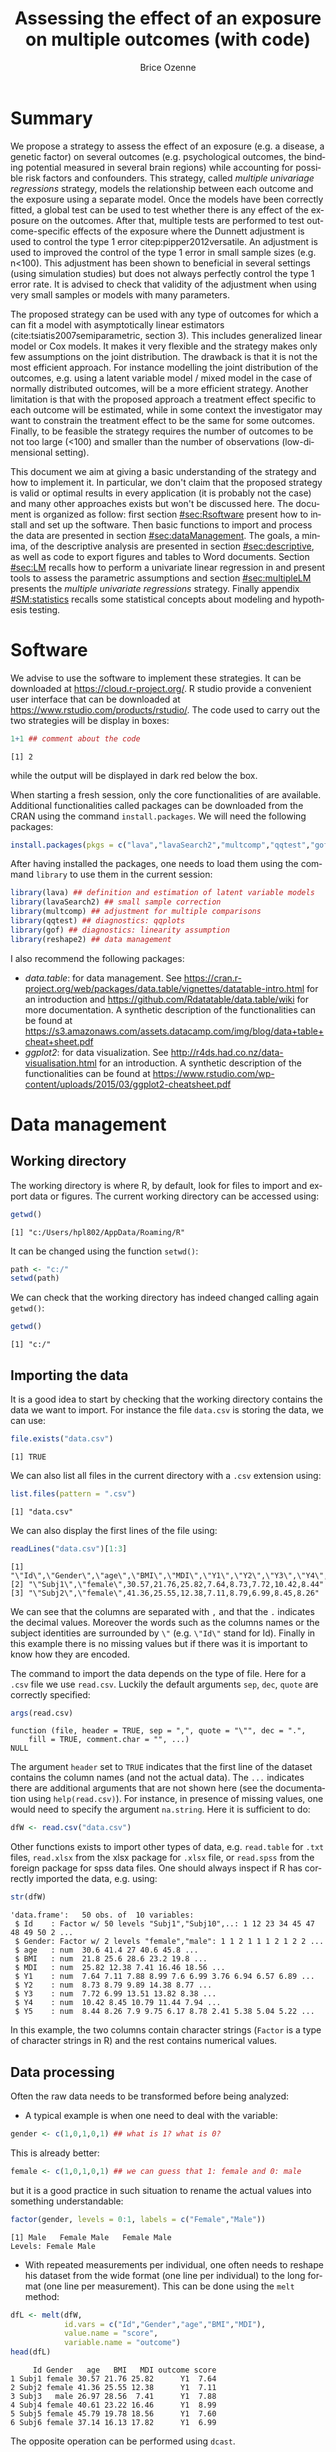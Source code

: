 #+TITLE: Assessing the effect of an exposure on multiple outcomes (with \Rlogo{} code)
#+Author: Brice Ozenne

#+BEGIN_SRC R :exports none :results output :session *R* :cache no
options(width = 120)
path <-  "c:/Users/hpl802/Documents/GitHub/bozenne.github.io/doc/MultipleTesting/"
setwd(path)
#+END_SRC

#+RESULTS:

* Summary
:PROPERTIES:
:UNNUMBERED: t
:END:

We propose a strategy to assess the effect of an exposure (e.g. a
disease, a genetic factor) on several outcomes (e.g. psychological
outcomes, the binding potential measured in several brain regions)
while accounting for possible risk factors and confounders. This
strategy, called /multiple univariage regressions/ strategy, models
the relationship between each outcome and the exposure using a
separate model. Once the models have been correctly fitted, a global
test can be used to test whether there is any effect of the exposure
on the outcomes. After that, multiple tests are performed to test
outcome-specific effects of the exposure where the Dunnett adjustment
is used to control the type 1 error citep:pipper2012versatile. An
adjustment is used to improved the control of the type 1 error in
small sample sizes (e.g. n<100). This adjustment has been shown to
beneficial in several settings (using simulation studies) but does not
always perfectly control the type 1 error rate. It is advised to check
that validity of the adjustment when using very small samples or
models with many parameters.

\bigskip

The proposed strategy can be used with any type of outcomes for which
  a can fit a model with asymptotically linear estimators
  (cite:tsiatis2007semiparametric, section 3). This includes
  generalized linear model or Cox models. It makes it very flexible
  and the strategy makes only few assumptions on the joint
  distribution. The drawback is that it is not the most efficient
  approach. For instance modelling the joint distribution of the
  outcomes, e.g. using a latent variable model / mixed model in the
  case of normally distributed outcomes, will be a more efficient
  strategy. Another limitation is that with the proposed approach a
  treatment effect specific to each outcome will be estimated, while
  in some context the investigator may want to constrain the treatment
  effect to be the same for some outcomes. Finally, to be feasible the
  strategy requires the number of outcomes to be not too large (<100)
  and smaller than the number of observations (low-dimensional
  setting).

\bigskip

This document we aim at giving a basic understanding of the strategy
  and how to implement it. In particular, we don't claim that the
  proposed strategy is valid or optimal results in every application
  (it is probably not the case) and many other approaches exists but
  won't be discussed here. The document is organized as follow: first
  section [[#sec:Rsoftware]] present how to install and set up the
  \Rlogo{} software. Then basic functions to import and process the
  data are presented in section [[#sec:dataManagement]]. The goals, a
  minima, of the descriptive analysis are presented in section
  [[#sec:descriptive]], as well as code to export figures and tables to
  Word documents. Section [[#sec:LM]] recalls how to perform a univariate
  linear regression in \Rlogo{} and present tools to assess the
  parametric assumptions and section [[#sec:multipleLM]] presents the
  /multiple univariate regressions/ strategy. Finally appendix
  [[#SM:statistics]] recalls some statistical concepts about modeling and
  hypothesis testing.

\clearpage

* Simulation of the data :noexport:

To be able to assess the validity of the proposed strategies, we will
use simulated data containing:
- a variable identifying each patient: =Id=
- 10 outcomes per patient: =Y1= to =Y10=.
- 3 possible exposures per patient: =age= that is not related to the outcomes, =BMI=
  that has the same effect on all outcomes, and =MDI= that has a
  different effect per outcome.
We use the =lvm= function from the /lava/ package to define these variables:
#+BEGIN_SRC R :exports both :results output :session *R* :cache no
m.sim <- lava::lvm(Y1 ~ 0*age + 0.25*BMI + 0.1*MDI + 1*eta,
                   Y2[0:2] ~ 0*age + 0.25*BMI + 0.2*MDI + 2*eta,
                   Y3 ~ 0*age + 0.25*BMI + 0.15*MDI + 3*eta,
                   Y4[0:0.5] ~ 0*age + 0.25*BMI + 0.175*MDI + 1*eta,
                   Y5[0:3] ~ 0*age + 0.25*BMI + 0.075*MDI + 2*eta 
                   )
transform(m.sim, Id ~ eta) <- function(x){paste0("Subj",1:NROW(x))}
categorical(m.sim, labels = c("male","female")) <-  ~ Gender
distribution(m.sim, ~age) <-  gaussian.lvm(mean = 35, sd = 5)
distribution(m.sim, ~BMI) <-  gaussian.lvm(mean = 22, sd = 3)
distribution(m.sim, ~MDI) <-  gaussian.lvm(mean = 20, sd = 5)
latent(m.sim) <- ~eta
#+END_SRC

#+RESULTS:

From the code above we can see that the variance of the outcomes
 differs between outcomes and that the correlation between pairs of
 outcomes is also variable. We now simulate data using =lava::sim=:
#+BEGIN_SRC R :exports both :results output :session *R* :cache no
set.seed(10)
dfW <- lava::sim(m.sim, n = 50, latent = FALSE)
#+END_SRC

#+RESULTS:
We round the values to 2 digits:
#+BEGIN_SRC R :exports both :results output :session *R* :cache no
digit.cols <- c("age","BMI","MDI",paste0("Y",1:5))
dfW[,digit.cols] <- round(dfW[,digit.cols],2)
#+END_SRC

#+RESULTS:

and re-order its columns:
#+BEGIN_SRC R :exports both :results output :session *R* :cache no
dfW <- dfW[,c("Id","Gender",digit.cols)]
#+END_SRC

#+RESULTS:

We can now display first lines of the dataset:
#+BEGIN_SRC R :exports both :results output :session *R* :cache no
head(dfW)
#+END_SRC
#+RESULTS:
:      Id Gender   age   BMI   MDI   Y1    Y2    Y3    Y4   Y5
: 1 Subj1 female 30.57 21.76 25.82 7.64  8.73  7.72 10.42 8.44
: 2 Subj2 female 41.36 25.55 12.38 7.11  8.79  6.99  8.45 8.26
: 3 Subj3   male 26.97 28.56  7.41 7.88  9.89 13.51 10.79 7.90
: 4 Subj4 female 40.61 23.22 16.46 8.99 14.38 13.82 11.44 9.75
: 5 Subj5 female 45.79 19.78 18.56 7.60  8.77  8.38  7.94 6.17
: 6 Subj6 female 37.14 16.13 17.82 6.99  9.97  6.74  8.29 8.78

and export the data using =write.csv=:
#+BEGIN_SRC R :exports both :results output :session *R* :cache no
write.csv(dfW, file = file.path(path,"data.csv"), row.names = FALSE)
write.table(dfW, file = file.path(path,"data.txt"), row.names = FALSE)
xlsx::write.xlsx(dfW, file = file.path(path,"data.xlsx"), row.names = FALSE)
#+END_SRC

#+RESULTS:

\clearpage

* Software
:PROPERTIES:
:CUSTOM_ID: sec:Rsoftware
:END:
We advise to use the \Rlogo{} software to implement these strategies. It can
be downloaded at https://cloud.r-project.org/. R studio provide a
convenient user interface that can be downloaded at
https://www.rstudio.com/products/rstudio/.  The \Rlogo{} code used to carry
out the two strategies will be display in boxes:
#+BEGIN_SRC R :exports both :results output :session *R* :cache no
1+1 ## comment about the code
#+END_SRC

#+RESULTS:
: [1] 2

while the \Rlogo{} output will be displayed in dark red below the box. 

\bigskip

When starting a fresh \Rlogo{} session, only the core functionalities of
\Rlogo{} are available. Additional functionalities called packages can
be downloaded from the CRAN using the command =install.packages=. We
will need the following packages:
#+BEGIN_SRC R :exports code :results silent :session *R* :eval never
install.packages(pkgs = c("lava","lavaSearch2","multcomp","qqtest","gof","reshape2"))
#+END_SRC

After having installed the packages, one needs to load them using the
command =library= to use them in the current \Rlogo{} session:
#+BEGIN_SRC R  :results silent   :exports both  :session *R* :cache no
library(lava) ## definition and estimation of latent variable models
library(lavaSearch2) ## small sample correction 
library(multcomp) ## adjustment for multiple comparisons
library(qqtest) ## diagnostics: qqplots
library(gof) ## diagnostics: linearity assumption
library(reshape2) ## data management
#+END_SRC

I also recommend the following packages:
- /data.table/: for data management. See
  https://cran.r-project.org/web/packages/data.table/vignettes/datatable-intro.html
  for an introduction and
  https://github.com/Rdatatable/data.table/wiki for more
  documentation.  A synthetic description of the functionalities can
  be found at
  https://s3.amazonaws.com/assets.datacamp.com/img/blog/data+table+cheat+sheet.pdf
- /ggplot2/: for data visualization. See
  http://r4ds.had.co.nz/data-visualisation.html for an introduction. A
  synthetic description of the functionalities can be found at
  https://www.rstudio.com/wp-content/uploads/2015/03/ggplot2-cheatsheet.pdf

\clearpage

* Data management
:PROPERTIES:
:CUSTOM_ID: sec:dataManagement
:END:

** Working directory

The working directory is where R, by default, look for files
to import and export data or figures. The current working directory
can be accessed using:
#+BEGIN_SRC R :exports both :results output :session *R* :cache no
getwd()
#+END_SRC

#+RESULTS:
: [1] "c:/Users/hpl802/AppData/Roaming/R"

It can be changed using the function =setwd()=:
#+BEGIN_SRC R :exports both :results output :session *R* :cache no
path <- "c:/"
setwd(path)
#+END_SRC

#+RESULTS:

We can check that the working directory has indeed changed calling
again =getwd()=:
#+BEGIN_SRC R :exports both :results output :session *R* :cache no
getwd()
#+END_SRC

#+RESULTS:
: [1] "c:/"

** Importing the data

It is a good idea to start by checking that the working directory
contains the data we want to import. For instance the file =data.csv=
is storing the data, we can use:
#+BEGIN_SRC R :exports both :results output :session *R* :cache no
file.exists("data.csv")
#+END_SRC

#+RESULTS:
: [1] TRUE

We can also list all files in the current directory with a =.csv= extension using:
#+BEGIN_SRC R :exports both :results output :session *R* :cache no
list.files(pattern = ".csv") 
#+END_SRC

#+RESULTS:
: [1] "data.csv"

We can also display the first lines of the file using:
#+BEGIN_SRC R :exports both :results output :session *R* :cache no
readLines("data.csv")[1:3]
#+END_SRC

#+RESULTS:
: [1] "\"Id\",\"Gender\",\"age\",\"BMI\",\"MDI\",\"Y1\",\"Y2\",\"Y3\",\"Y4\",\"Y5\""
: [2] "\"Subj1\",\"female\",30.57,21.76,25.82,7.64,8.73,7.72,10.42,8.44"            
: [3] "\"Subj2\",\"female\",41.36,25.55,12.38,7.11,8.79,6.99,8.45,8.26"

We can see that the columns are separated with =,= and that the =.=
indicates the decimal values. Moreover the words such as the columns
names or the subject identities are surrounded by =\"= (e.g. =\"Id\"=
stand for Id). Finally in this example there is no missing values but
if there was it is important to know how they are encoded.

\clearpage

 The command to import the data depends on the type of file. Here for
a =.csv= file we use =read.csv=. Luckily the default arguments =sep=,
=dec=, =quote= are correctly specified:
#+BEGIN_SRC R :exports both :results output :session *R* :cache no
args(read.csv)
#+END_SRC

#+RESULTS:
: function (file, header = TRUE, sep = ",", quote = "\"", dec = ".", 
:     fill = TRUE, comment.char = "", ...) 
: NULL

The argument =header= set to =TRUE= indicates that the first line of
the dataset contains the column names (and not the actual data). The
=...= indicates there are additional arguments that are not shown here
(see the documentation using =help(read.csv)=). For instance, in
presence of missing values, one would need to specify the argument
=na.string=. Here it is sufficient to do:
#+BEGIN_SRC R :exports both :results output :session *R* :cache no
dfW <- read.csv("data.csv")
#+END_SRC

#+RESULTS:

Other functions exists to import other types of data,
e.g. =read.table= for =.txt= files, =read.xlsx= from the xlsx package
for =.xlsx= file, or =read.spss= from the foreign package for spss
data files. One should always inspect if R has correctly imported the
data, e.g. using:
#+BEGIN_SRC R :exports both :results output :session *R* :cache no
str(dfW)
#+END_SRC

#+RESULTS:
#+begin_example
'data.frame':	50 obs. of  10 variables:
 $ Id    : Factor w/ 50 levels "Subj1","Subj10",..: 1 12 23 34 45 47 48 49 50 2 ...
 $ Gender: Factor w/ 2 levels "female","male": 1 1 2 1 1 1 2 1 2 2 ...
 $ age   : num  30.6 41.4 27 40.6 45.8 ...
 $ BMI   : num  21.8 25.6 28.6 23.2 19.8 ...
 $ MDI   : num  25.82 12.38 7.41 16.46 18.56 ...
 $ Y1    : num  7.64 7.11 7.88 8.99 7.6 6.99 3.76 6.94 6.57 6.89 ...
 $ Y2    : num  8.73 8.79 9.89 14.38 8.77 ...
 $ Y3    : num  7.72 6.99 13.51 13.82 8.38 ...
 $ Y4    : num  10.42 8.45 10.79 11.44 7.94 ...
 $ Y5    : num  8.44 8.26 7.9 9.75 6.17 8.78 2.41 5.38 5.04 5.22 ...
#+end_example

In this example, the two columns contain character strings (=Factor=
is a type of character strings in R) and the rest contains numerical
values.

** Data processing

Often the raw data needs to be transformed before being analyzed:
- A typical example is when one need to deal with the variable:
#+BEGIN_SRC R :exports both :results output :session *R* :cache no
gender <- c(1,0,1,0,1) ## what is 1? what is 0?
#+END_SRC

#+RESULTS:
This is already better:
#+BEGIN_SRC R :exports both :results output :session *R* :cache no
female <- c(1,0,1,0,1) ## we can guess that 1: female and 0: male
#+END_SRC

#+RESULTS:

\clearpage 

but it is a good practice in such situation to rename the actual
values into something understandable:
#+BEGIN_SRC R :exports both :results output :session *R* :cache no
factor(gender, levels = 0:1, labels = c("Female","Male")) 
#+END_SRC

#+RESULTS:
: [1] Male   Female Male   Female Male  
: Levels: Female Male

- With repeated measurements per individual, one often needs to
  reshape his dataset from the wide format (one line per individual)
  to the long format (one line per measurement). This can be done
  using the =melt= method:
#+BEGIN_SRC R :exports both :results output :session *R* :cache no
dfL <- melt(dfW, 
            id.vars = c("Id","Gender","age","BMI","MDI"),
            value.name = "score",
            variable.name = "outcome")
head(dfL)
#+END_SRC

#+RESULTS:
:      Id Gender   age   BMI   MDI outcome score
: 1 Subj1 female 30.57 21.76 25.82      Y1  7.64
: 2 Subj2 female 41.36 25.55 12.38      Y1  7.11
: 3 Subj3   male 26.97 28.56  7.41      Y1  7.88
: 4 Subj4 female 40.61 23.22 16.46      Y1  8.99
: 5 Subj5 female 45.79 19.78 18.56      Y1  7.60
: 6 Subj6 female 37.14 16.13 17.82      Y1  6.99

The opposite operation can be performed using =dcast=.

- It is often a good idea to restrict the dataset to the relevant
  variables (e.g. remove genetic data if they are not of interest). It
  is easier to work with and to display in the next steps. This can
  for instance be done by defining the variables of interest:
#+BEGIN_SRC R :exports both :results output :session *R* :cache no
keep.var <- c("Id","BMI","MDI","Y1","Y2","Y3","Y4","Y5")
#+END_SRC

#+RESULTS:
We can check that the variables defined in =keep.var= are in =dfW=:
#+BEGIN_SRC R :exports both :results output :session *R* :cache no
keep.var %in% names(dfW)
#+END_SRC

#+RESULTS:
: [1] TRUE TRUE TRUE TRUE TRUE TRUE TRUE TRUE

and then subset the initial dataset:
#+BEGIN_SRC R :exports both :results output :session *R* :cache no
dfW.red <- dfW[,keep.var]
head(dfW.red)
#+END_SRC

#+RESULTS:
:      Id   BMI   MDI   Y1    Y2    Y3    Y4   Y5
: 1 Subj1 21.76 25.82 7.64  8.73  7.72 10.42 8.44
: 2 Subj2 25.55 12.38 7.11  8.79  6.99  8.45 8.26
: 3 Subj3 28.56  7.41 7.88  9.89 13.51 10.79 7.90
: 4 Subj4 23.22 16.46 8.99 14.38 13.82 11.44 9.75
: 5 Subj5 19.78 18.56 7.60  8.77  8.38  7.94 6.17
: 6 Subj6 16.13 17.82 6.99  9.97  6.74  8.29 8.78

- Often after having imported the data we want to change its column
  names. First we need to know the current column names. The =names=
  function can be used to output all the column names:
#+BEGIN_SRC R :exports both :results output :session *R* :cache no
names(dfW.red)
#+END_SRC

#+RESULTS:
: [1] "Id"  "BMI" "MDI" "Y1"  "Y2"  "Y3"  "Y4"  "Y5"

Alternatively the =grep= function will output any column name
containing a given string of characters:
#+BEGIN_SRC R :exports both :results output :session *R* :cache no
grep(pattern = "Y", x = names(dfW), value = TRUE)
#+END_SRC

#+RESULTS:
: [1] "Y1" "Y2" "Y3" "Y4" "Y5"

Then, we can rename a specific column using:
#+BEGIN_SRC R :exports both :results output :session *R* :cache no
names(dfW.red)[names(dfW.red) == "Id"] <- "new.Id.name"
head(dfW.red)
#+END_SRC

#+RESULTS:
:   new.Id.name   BMI   MDI   Y1    Y2    Y3    Y4   Y5
: 1       Subj1 21.76 25.82 7.64  8.73  7.72 10.42 8.44
: 2       Subj2 25.55 12.38 7.11  8.79  6.99  8.45 8.26
: 3       Subj3 28.56  7.41 7.88  9.89 13.51 10.79 7.90
: 4       Subj4 23.22 16.46 8.99 14.38 13.82 11.44 9.75
: 5       Subj5 19.78 18.56 7.60  8.77  8.38  7.94 6.17
: 6       Subj6 16.13 17.82 6.99  9.97  6.74  8.29 8.78

To rename several columns at the same time we can use:
#+BEGIN_SRC R :exports both :results output :session *R* :cache no
old2new <- c("Y1" = "y1", "Y2" = "y2", "Y3" = "y3")
names(dfW.red)[match(names(old2new),names(dfW.red))] <- old2new
head(dfW.red)
#+END_SRC

#+RESULTS:
:   new.Id.name   BMI   MDI   y1    y2    y3    Y4   Y5
: 1       Subj1 21.76 25.82 7.64  8.73  7.72 10.42 8.44
: 2       Subj2 25.55 12.38 7.11  8.79  6.99  8.45 8.26
: 3       Subj3 28.56  7.41 7.88  9.89 13.51 10.79 7.90
: 4       Subj4 23.22 16.46 8.99 14.38 13.82 11.44 9.75
: 5       Subj5 19.78 18.56 7.60  8.77  8.38  7.94 6.17
: 6       Subj6 16.13 17.82 6.99  9.97  6.74  8.29 8.78

Other useful functions are =tolower= to convert characters to lower
case and =gsub= to remove a specific pattern in a character vector, e.g.:
#+BEGIN_SRC R :exports both :results output :session *R* :cache no
gsub(pattern = ".", replacement = "", x = c("a..","b..."), fixed = TRUE)
#+END_SRC

#+RESULTS:
: [1] "a" "b"

Many of the other data processing steps are specific to each study and
we won't discuss them in this document. 

\clearpage

* Descriptive statistics
:PROPERTIES:
:CUSTOM_ID: sec:descriptive
:END:

Before doing any analysis, it is a good practice to describe the data
that are to be analyzed. The has several aims:
- *check that that database contains the population of interest*,
  i.e. individuals in the database are indeed those the we want to
  study and we have all of them.
- *check that the collected values are plausible*, e.g. if the inclusion
  criteria include that the age range is between 18 and 99 years, then
  one should check that this is indeed the case.
- *check that the collected values are coded as expected*, e.g. age is
  usually coded in years (and not in months). 
- *check that the collected values are distributed as expected*,
  e.g. is there missing values? Are the values uniformly spread?
  Bimodal? Concentrated at low or high values?

Note: one should checks that for all the variables of interest. This
can appear time-consuming but can really save you time at latter
stages. 

- *produce your table 1* i.e. a descriptive table of your cohort that
  is almost always included in an article. You can for instance use
  the function =univariateTable= from the Publish package:
#+BEGIN_SRC R :exports both :results output :session *R* :cache no
library(Publish)
myTable1 <- univariateTable(Gender ~ age + BMI + MDI + Y1 + Y2 + Y3 + Y4 + Y5, 
                            data = dfW)
myTable1
#+END_SRC

#+RESULTS:
:   Variable     Level female (n=30) male (n=20) Total (n=50) p-value
: 1      age mean (sd)    36.2 (5.8)  34.6 (5.0)   35.6 (5.5) 0.31204
: 2      BMI mean (sd)    21.5 (3.3)  23.1 (3.2)   22.2 (3.4) 0.09325
: 3      MDI mean (sd)    19.2 (5.8)  19.2 (5.7)   19.2 (5.7) 0.97596
: 4       Y1 mean (sd)     7.2 (1.6)   7.2 (2.0)    7.2 (1.8) 0.93155
: 5       Y2 mean (sd)     9.6 (2.9)   9.5 (2.1)    9.6 (2.6) 0.82411
: 6       Y3 mean (sd)     8.5 (3.4)   8.4 (3.2)    8.4 (3.3) 0.91260
: 7       Y4 mean (sd)     8.8 (2.1)   9.3 (1.7)    9.0 (1.9) 0.39083
: 8       Y5 mean (sd)     7.4 (2.9)   7.0 (2.9)    7.2 (2.9) 0.65171

You can also export this table in a word document with the package
officer:
#+BEGIN_SRC R :exports code :results output :session *R* :cache no
library(officer)
myTable1.doc <- body_add_table(x = read_docx(), 
                               value =  summary(myTable1)) 
print(myTable1.doc, target = "./Table1.docx")
#+END_SRC

#+RESULTS:
: [1] "c:/Users/hpl802/Documents/GitHub/lavaSearch2/inst/vignettes/Table1.docx"

To keep the code simple, we only present here a very basic application
of these tools. More complex tables with a nicer display in word can
be obtain with a bit of coding.

\clearpage

- *make synthetic representations of your data* using graphs or
  images. This can be useful to visualize your data and help your
  collaborators to understand what you have collected or what you are
  trying to show.

#+BEGIN_SRC R :exports both :results output :session *R* :cache no
library(ggplot2)
gg <- ggplot(dfL, aes(x = MDI, y = score, color = Gender, group = Gender))
gg <- gg + geom_point()
gg <- gg + facet_wrap(~outcome, labeller = label_both)
gg <- gg + geom_smooth(method = "lm", se = FALSE)
gg
#+END_SRC

#+RESULTS:

[[./figures/descriptive.pdf]]

You can then export the figure using:
#+BEGIN_SRC R :exports code :results output :session *R* :cache no
pdf("./figures/descriptive.pdf")
gg
dev.off()
#+END_SRC

#+RESULTS:
: null device 
:           1

- *Compare percentage when considering categorical data*: the usual
  way to compare the distribution of a categorical variable between
  two groups is to run a Fisher test using =fisher.test= in the R
  software. It returns a p-value and an estimate of the odd ratio with
  its confidence interval. For instance, consider the following
  dataset:
#+BEGIN_SRC R :exports both :results output :session *R* :cache no
mytable <- rbind(c(8,5),
                 c(4,16))
dimnames(mytable) <- list(c("control","treatment"),
                          c("-","+"))
mytable
#+END_SRC

#+RESULTS:
:           -  +
: control   8  5
: treatment 4 16
The Fisher test outputs:
#+BEGIN_SRC R :exports both :results output :session *R* :cache no
fisher.test(mytable)
#+END_SRC

#+RESULTS:
#+begin_example

	Fisher's Exact Test for Count Data

data:  mytable
p-value = 0.02654
alternative hypothesis: true odds ratio is not equal to 1
95 percent confidence interval:
  1.068537 41.095757
sample estimates:
odds ratio 
  5.989993
#+end_example

This approach admits two drawbacks:
- the p-value may not agree with the confidence interval of the odd
  ratio regarding the rejection of the null hypothesis
- the odd ratio is a rather complex quantity to understand.
Instead one can use the function =binomMeld.test= (package /exact2x2/)
to perform a test on the proportions:
#+BEGIN_SRC R :exports both :results output :session *R* :cache no
binomMeld.test(x1=mytable["control","+"],n1=sum(mytable["control",]),
               x2=mytable["treatment","+"],n2=sum(mytable["treatment",]),
               parmtype="difference")
#+END_SRC

#+RESULTS:
#+begin_example

	melded binomial test for difference

data:  sample 1:(5/13), sample 2:(16/20)
proportion 1 = 0.38462, proportion 2 = 0.8, p-value = 0.04006
alternative hypothesis: true difference is not equal to 0
95 percent confidence interval:
 0.01535131 0.72131993
sample estimates:
difference (p2-p1) 
         0.4153846
#+end_example

This time the p-value is consistent with the confidence interval. In
fact, the p-value is matches the p-value of the confidence interval of
=fisher.test=:
#+BEGIN_SRC R :exports both :results output :session *R* :cache no
exact2x2(mytable, tsmethod = "central")
#+END_SRC   

#+RESULTS:
#+begin_example

	Central Fisher's Exact Test

data:  mytable
p-value = 0.04006
alternative hypothesis: true odds ratio is not equal to 1
95 percent confidence interval:
  1.068537 41.095757
sample estimates:
odds ratio 
  5.989993
#+end_example

The appropriate reference for this approach is citep:fay2015combining.
\clearpage

* Univariate analysis using a univariate linear regression
:PROPERTIES:
:CUSTOM_ID: sec:LM
:END:

Imagine we want to assess the effect of MDI on \(Y_1\)
adjusting for age and BMI using a univariate linear
regression. Mathematically the model can be written:
#+BEGIN_EXPORT latex
\begin{align}
Y_1 = \alpha + \beta_{age} age + \beta_{BMI} BMI + \beta_{MDI} MDI + \varepsilon \label{eq:lm}
\end{align}
#+END_EXPORT
where \(\varepsilon\) are the residuals. that are assumed to be:
- A0: independent and identically distributed (iid)
- A1: normally distributed.
Note that for equation eqref:eq:lm to be valid we assume:
- A2: linear effect of the covariates (e.g. no interaction)
(A0-A2) are modeling assumptions and only (A1-A2) can be tested in
practice. Univariate linear regression are also not recommended in
presence of extreme values (A3) or very correlated covariates (A4).

** Fitting a univariate linear regression in \Rlogo{}

We can use:
#+BEGIN_SRC R :exports both :results output :session *R* :cache no
e.lm <- lm(Y1 ~ age + BMI + MDI, data = dfW)
#+END_SRC

#+RESULTS:

We can extract the value of the model coefficients using =coef=:
#+BEGIN_SRC R :exports both :results output :session *R* :cache no
coef(e.lm)
#+END_SRC

#+RESULTS:
:  (Intercept)          age          BMI          MDI 
: -1.413215636  0.006305252  0.247124506  0.151044284

** Interpretation of the regression coefficients
:PROPERTIES:
:CUSTOM_ID: sec:interpretationLM
:END:
If the assumptions (A0-A2) hold we can interpret \(\beta_{MDI}\) as a
correlation coefficient. This means that for fixed age and BMI, if we
observe an individual A with value of MDI higher by one unit compared
to individuals B then we would also expect that its value for \(Y_1\)
differ by \(\beta_{MDI}\) compared the other individual. If we in
addition make causal assumptions (mainly no unobserved confounder)
then we can interpret \(\beta_{MDI}\) as the effect of MDI on the
outcome. This means that if we could change the MDI of an individual
by one unit then its variation in outcome should be \(\beta_{MDI}\).

\clearpage

** Diagnostics tools for univariate linear regression in \Rlogo{}
:PROPERTIES:
:CUSTOM_ID: sec:diagLM
:END:

\Rlogo{} provides a graphical display that giving an overview of the
model fit:
#+BEGIN_SRC R :exports both :results output :session *R* :cache no
par(mfrow = c(2,2))
plot(e.lm)
#+END_SRC

#+RESULTS:
      
#+BEGIN_SRC R :results graphics :file "./figures/diag-lm.pdf" :exports results :session *R* :cache no
par(mfrow = c(2,2))
plot(e.lm)
#+END_SRC

#+RESULTS:
[[file:./figures/diag-lm.pdf]]

The top left plot is useful to detect a misspecification of the linear
predictor (e.g. a U shape would indicate a missing quadratic
effect). The top right plot enable to check the normality of the
residuals, we will describe a more informative qqplot below. The
bottom left can be used to detect heteroschedasticity (e.g. a trumpet
shape) and the bottom right plot can be used to identify observation
that have a huge influence on the fitted values.

*** Testing (A1)

The qqtest package provides a more readable qqplot. To use it, we
first need to extract the residuals. This can be achieved using the
=residuals= method:
#+BEGIN_SRC R :exports both :results output :session *R* :cache no
dfW$resid.lm <- residuals(e.lm, type = "response")
#+END_SRC

#+RESULTS:

The =type= argument indicates the type of residuals we want to
extract. Raw residuals are \(\hat{\varepsilon} = Y-\hat{Y}\), i.e. the
observed minus the fitted values. In models more complex than a
univariate linear regression, the raw residuals may not be iid. This
makes it difficult to assess the validity of the assumptions. In such
cases we display instead diagnostics for normalized residuals that, if
the assumptions of the model are correct, should follow a standard
normal distribution.

\bigskip

Having extracted the residuals, we can then obtain the qqplot using
the =qqtest= function:
#+BEGIN_SRC R :exports code :results output :session *R* :cache no
qqtest(dfW$resid.lm)
#+END_SRC

#+RESULTS:

#+BEGIN_SRC R :results graphics :file "./figures/qqplot-lm.pdf" :exports results :session *R* :cache no
qqtest(dfW$resid.lm)
#+END_SRC

#+RESULTS:
[[file:./figures/qqplot-lm.pdf]]

The shaded area indicates where, if the normality assumption was
correct, we would expect to observe the points. Alternatively, an
histogram of the residuals can be used to assess the normality of the
residuals:
#+BEGIN_SRC R :exports both :results output :session *R* :cache no
hist(dfW$resid.lm, prob=TRUE, ylim = c(0,0.4))
curve(dnorm(x, mean=0, sd=1), add=TRUE, col = "red")
#+END_SRC

#+RESULTS:
   
#+BEGIN_SRC R :results graphics :file "./figures/hist-lm.pdf" :exports results :session *R* :cache no
hist(dfW$resid.lm, prob=TRUE, ylim = c(0,0.4))
curve(dnorm(x, mean=0, sd=1), add=TRUE, col = "red")
#+END_SRC

#+RESULTS:
[[file:./figures/hist-lm.pdf]]

Statistical tests can also be used to assess deviation from normality:
#+BEGIN_SRC R :exports both :results output :session *R* :cache no
shapiro.test(dfW$resid.lm)
#+END_SRC

#+RESULTS:
: 
: 	Shapiro-Wilk normality test
: 
: data:  dfW$resid.lm
: W = 0.98104, p-value = 0.5967
Here the null hypothesis is that the residuals follow a normal
distribution.

\clearpage

*** Testing (A2)

A statistical test can also be used to assess whether there is
evidence for a more complex functional form for the linear predictor:
#+BEGIN_SRC R :exports both :results output :session *R* :cache no
cumres(e.lm)
#+END_SRC

#+RESULTS:
#+begin_example

Kolmogorov-Smirnov-test: p-value=0.195
Cramer von Mises-test: p-value=0.06
Based on 1000 realizations. Cumulated residuals ordered by predicted-variable.
---
Kolmogorov-Smirnov-test: p-value=0.016
Cramer von Mises-test: p-value=0.021
Based on 1000 realizations. Cumulated residuals ordered by age-variable.
---
Kolmogorov-Smirnov-test: p-value=0.151
Cramer von Mises-test: p-value=0.29
Based on 1000 realizations. Cumulated residuals ordered by BMI-variable.
---
Kolmogorov-Smirnov-test: p-value=0.708
Cramer von Mises-test: p-value=0.833
Based on 1000 realizations. Cumulated residuals ordered by MDI-variable.
---
#+end_example

*** Testing (A3)

The =influence= method can be used to output what is the impact of
each observation on each estimated parameter:
#+BEGIN_SRC R :exports both :results output :session *R* :cache no
head(influence(e.lm)$coefficient)
#+END_SRC

#+RESULTS:
:   (Intercept)           age           BMI           MDI
: 1 -0.06431419  0.0021223892  0.0011037299 -0.0023268582
: 2 -0.02333311  0.0005276379  0.0007260234 -0.0005075087
: 3  0.02225432 -0.0037807751  0.0134437130 -0.0084481492
: 4 -0.31091908  0.0087011324  0.0065717767 -0.0053971745
: 5 -0.16703438  0.0080674308 -0.0026717037 -0.0019605965
: 6  0.43406252  0.0002100576 -0.0176591598 -0.0008988258

Large values (positive or negative) indicate influential observations.

*** Testing (A4)

The correlation among the explanatory variables can be assessed using
the VIF (variance inflation factor):
#+BEGIN_SRC R :exports both :results output :session *R* :cache no
car::vif(e.lm)
#+END_SRC

#+RESULTS:
:      age      BMI      MDI 
: 1.076066 1.034264 1.051645
Values higher than 5 are considered as high (the threshold of 5 is
arbitrary).


** Hypothesis testing

We want to formally test whether there is an effect of MDI on the
outcome. This is equivalent to test the null hypothesis:
#+BEGIN_EXPORT latex
\begin{align*}
(\Hypothesis[0]) \; \beta_{MDI,0} = 0
\end{align*}
#+END_EXPORT
 Since the parameters are estimated by ML and assuming that the model
is correctly specified, we know that the asymptotic distribution of
the parameter is Gaussian. This means that for large sample size, the
fluctuation of the estimated values follows a normal distribution. For
instance:
#+BEGIN_EXPORT latex
\begin{align*}
\hat{\beta} \underset{n \rightarrow \infty}{\sim} \Gaus[\beta,\sigma^2_\beta]
\end{align*}
#+END_EXPORT
where \(\sigma^2_\beta\) is the variance of the MLE, i.e. the
uncertainty surrounding our estimation of the association. It follows that:
#+BEGIN_EXPORT latex
\begin{align}
t_{\beta} = \frac{\hat{\beta}-\beta_0}{\sigma^2_\beta} \underset{n \rightarrow \infty}{\sim} \Gaus[0,1] \label{eq:uniWald}
\end{align}
#+END_EXPORT
So under the null hypothesis of no association between the outcome and
the exposure the statistic \(t_{\beta}\) should follow a standard
normal distribution. Very low or very large values are unlikely to be
observed and would indicate that the null hypothesis does not
hold. This is called a (univariate) Wald test. The result of this
tests can be obtained using the =summary= method [fn:2]:
#+BEGIN_SRC R :exports both :results output :session *R* :cache no
summary(e.lm)$coef
#+END_SRC

#+RESULTS:
:                 Estimate Std. Error    t value     Pr(>|t|)
: (Intercept) -1.413215636 1.95732599 -0.7220134 4.739407e-01
: age          0.006305252 0.03613264  0.1745030 8.622360e-01
: BMI          0.247124506 0.05790521  4.2677422 9.756957e-05
: MDI          0.151044284 0.03441289  4.3891775 6.598863e-05

[fn:2] In reality R is automatically performing a correction that
improves the control of the type 1 error. Indeed we usually don't know
\(\sigma^2_\beta\) and plugging-in its estimate in equation
eqref:eq:uniWald modifies the distribution of \(t_{\beta}\) in small
samples. The correction uses a Student's t distribution instead of a
Gaussian distribution.




95% confidence intervals for the model parameters can then be obtained
using the =confint= method:
#+BEGIN_SRC R :exports both :results output :session *R* :cache no
confint(e.lm)
#+END_SRC

#+RESULTS:
:                   2.5 %     97.5 %
: (Intercept) -5.35310851 2.52667723
: age         -0.06642598 0.07903648
: BMI          0.13056736 0.36368165
: MDI          0.08177473 0.22031384

\clearpage

* Multivariate analysis using multiple univariate linear regressions 
:PROPERTIES:
:CUSTOM_ID: sec:multipleLM
:END:

We now want to simultaneously test the effect of MDI on all the five
outcomes. To achieve it, we fit separately for each outcome a
univariate linear regression. Mathematically the model can be written:
#+BEGIN_EXPORT latex
\begin{align*}
\begin{bmatrix} 
Y_1  &= \alpha_{Y_{1}} + \beta_{Y_1,age} age + \beta_{Y_1,BMI} BMI + \beta_{Y_1,MDI} MDI + \varepsilon_{Y_1} \\
Y_2  &= \alpha_{Y_{2}} + \beta_{Y_2,age} age + \beta_{Y_2,BMI} BMI + \beta_{Y_2,MDI} MDI + \varepsilon_{Y_2} \\
Y_3  &= \alpha_{Y_{3}} + \beta_{Y_3,age} age + \beta_{Y_3,BMI} BMI + \beta_{Y_3,MDI} MDI + \varepsilon_{Y_3} \\
Y_4  &= \alpha_{Y_{4}} + \beta_{Y_4,age} age + \beta_{Y_4,BMI} BMI + \beta_{Y_4,MDI} MDI + \varepsilon_{Y_4} \\
Y_5  &= \alpha_{Y_{5}} + \beta_{Y_5,age} age + \beta_{Y_5,BMI} BMI + \beta_{Y_5,MDI} MDI + \varepsilon_{Y_5} 
\end{bmatrix} 
\end{align*}
#+END_EXPORT
where
\(\varepsilon_{1},\varepsilon_{2},\varepsilon_{3},\varepsilon_{4},\varepsilon_{5}\)
are the residual errors. The residuals are assumed to have zero mean
and finite variance, respectively,
\(\sigma^2_{1},\sigma^2_{2},\sigma^2_{3},\sigma^2_{4},\sigma^2_{5}\). Here
we make no assumption on the correlation structure between the
residuals.

** Fitting multiple linear regression in \Rlogo{}

We can estimate all the 5 models and store them into a list:
#+BEGIN_SRC R :exports both :results output :session *R* :cache no
ls.lm <- list(Y1 = lm(Y1 ~ age + BMI + MDI, data = dfW),
              Y2 = lm(Y2 ~ age + BMI + MDI, data = dfW),
              Y3 = lm(Y3 ~ age + BMI + MDI, data = dfW),
              Y4 = lm(Y4 ~ age + BMI + MDI, data = dfW),
              Y5 = lm(Y5 ~ age + BMI + MDI, data = dfW)
              )
#+END_SRC

#+RESULTS:

** Interpretation of the regression coefficients

Same as in the univariate case (see section [[#sec:interpretationLM]]).

** Diagnostics tools for univariate linear regression in \Rlogo{}

Same as in the univariate case (see section [[#sec:diagLM]]). This model
checking needs to be done for each outcome.

** Hypothesis testing

We now want to test:
#+BEGIN_EXPORT latex
\begin{align*}
(\Hypothesis[0]) \; \beta_{Y_1, MDI, 0} = 0
 \text{ and } \beta_{Y_2, MDI, 0} = 0
 \text{ and } \beta_{Y_3, MDI, 0} = 0
 \text{ and } \beta_{Y_4, MDI, 0} = 0
 \text{ and } \beta_{Y_5, MDI, 0} = 0
\end{align*}
#+END_EXPORT

The p-values returned by =summary= are no more valid since we are
performing multiple tests (here 5 tests). A basic solution would be to
collect the p-values:
#+BEGIN_SRC R :exports both :results output :session *R* :cache no
vec.p.value <- unlist(lapply(ls.lm, function(x){
    summary(x)$coef["MDI","Pr(>|t|)"]
}))
#+END_SRC

#+RESULTS:

\clearpage

and adjust them for multiple comparisons using Bonferroni:
#+BEGIN_SRC R :exports both :results output :session *R* :cache no
p.adjust(vec.p.value, method = "bonferroni")
#+END_SRC

#+RESULTS:
:           Y1           Y2           Y3           Y4           Y5 
: 3.299432e-04 4.218369e-02 3.552579e-01 2.276690e-07 8.565878e-01

While easy to use this approach tends to be too conservative
(i.e. give to large p-values) when the test statistics are
correlated. This is usually the case when the outcomes are
correlated. We will therefore use a more efficient correction called
the Dunnett approach. First we need to define the null hypothesis
that we want to test via a contrast matrix. For simple null hypotheses
like the one we are considering in this example, we can use the
function =createContrast= that will create the matrix for us:
#+BEGIN_SRC R :exports both :results output :session *R* :cache no
resC <- createContrast(ls.lm, var.test = "MDI", add.variance = TRUE)
#+END_SRC

#+RESULTS:

This function defines for each model the appropriate contrast matrix:
#+BEGIN_SRC R :exports both :results output :session *R* :cache no
resC$mlf
#+END_SRC
#+RESULTS:
#+begin_example
$Y1
    (Intercept) age BMI MDI sigma2
MDI           0   0   0   1      0

$Y2
    (Intercept) age BMI MDI sigma2
MDI           0   0   0   1      0

$Y3
    (Intercept) age BMI MDI sigma2
MDI           0   0   0   1      0

$Y4
    (Intercept) age BMI MDI sigma2
MDI           0   0   0   1      0

$Y5
    (Intercept) age BMI MDI sigma2
MDI           0   0   0   1      0

attr(,"class")
[1] "mlf"
#+end_example

and right hand side of the null hypothesis:
#+BEGIN_SRC R :exports both :results output :session *R* :cache no
resC$null
#+END_SRC

#+RESULTS:
: Y1: MDI Y2: MDI Y3: MDI Y4: MDI Y5: MDI 
:       0       0       0       0       0

\clearpage

We will now call =glht2= to perform the adjustment for multiple
comparisons but first we need to convert the list into a =mmm= object:
#+BEGIN_SRC R :exports both :results output :session *R* :cache no
class(ls.lm) <- "mmm"
e.glht_lm <- glht2(ls.lm, linfct = resC$contrast, rhs = resC$null)
e.glht_lm
#+END_SRC

#+RESULTS:
#+begin_example

	 General Linear Hypotheses

Linear Hypotheses:
             Estimate
Y1: MDI == 0  0.15104
Y2: MDI == 0  0.16770
Y3: MDI == 0  0.14907
Y4: MDI == 0  0.19860
Y5: MDI == 0  0.09806
#+end_example

We can now correct for multiple comparisons using the (single-step)
Dunnett approach:
#+BEGIN_SRC R :exports both :results output :session *R* :cache no
summary(e.glht_lm, test = adjusted("single-step"))
#+END_SRC

#+RESULTS:
#+begin_example

	 Simultaneous Tests for General Linear Hypotheses

Linear Hypotheses:
             Estimate Std. Error t value Pr(>|t|)    
Y1: MDI == 0  0.15104    0.03441   4.389   <0.001 ***
Y2: MDI == 0  0.16770    0.06093   2.752   0.0286 *  
Y3: MDI == 0  0.14907    0.08067   1.848   0.1996    
Y4: MDI == 0  0.19860    0.03039   6.535   <0.001 ***
Y5: MDI == 0  0.09806    0.07057   1.390   0.4208    
---
Signif. codes:  0 '***' 0.001 '**' 0.01 '*' 0.05 '.' 0.1 ' ' 1
(Adjusted p values reported -- single-step method)
#+end_example

Note that the p-value for the global test equals to the smallest
 p-value. This means that we reject the global null hypothesis
 whenever we reject the null hypothesis for any of the outcome (after
 adjustment for multiple comparisons!).


 For comparison one can change the argument in =adjust= to apply the
 Bonferroni adjustment:
#+BEGIN_SRC R :exports both :results output :session *R* :cache no
summary(e.glht_lm, test = adjusted("bonferroni"))
#+END_SRC

#+RESULTS:
#+begin_example

	 Simultaneous Tests for General Linear Hypotheses

Linear Hypotheses:
             Estimate Std. Error t value Pr(>|t|)    
Y1: MDI == 0  0.15104    0.03441   4.389  0.00033 ***
Y2: MDI == 0  0.16770    0.06093   2.752  0.04218 *  
Y3: MDI == 0  0.14907    0.08067   1.848  0.35526    
Y4: MDI == 0  0.19860    0.03039   6.535 2.28e-07 ***
Y5: MDI == 0  0.09806    0.07057   1.390  0.85659    
---
Signif. codes:  0 '***' 0.001 '**' 0.01 '*' 0.05 '.' 0.1 ' ' 1
(Adjusted p values reported -- bonferroni method)
#+end_example

Finally, confidence intervals can be obtained using the =confint=
function:
#+BEGIN_SRC R :exports both :results output :session *R* :cache no
confint(e.glht_lm)
#+END_SRC

#+RESULTS:
#+begin_example

	 Simultaneous Confidence Intervals

Fit: NULL

Quantile = 2.5215
95% family-wise confidence level
 

Linear Hypotheses:
             Estimate lwr      upr     
Y1: MDI == 0  0.15104  0.06427  0.23782
Y2: MDI == 0  0.16770  0.01407  0.32133
Y3: MDI == 0  0.14907 -0.05434  0.35248
Y4: MDI == 0  0.19860  0.12197  0.27524
Y5: MDI == 0  0.09806 -0.07987  0.27599
#+end_example
Note that by default the =confint= function output confidence
intervals using the (single-step) Dunnett approach.


\clearpage

* Multivariate model :noexport:

** Random intercept model

*** Reshape the data from wide to long format
#+BEGIN_SRC R :exports both :results output :session *R* :cache no
dtL <- melt(dtW, 
            id.vars = c("Id","E0","E1","E2"),
            measure.vars = c("Y1","Y2","Y3","Y4","Y5"),
            value.name = "Y",
            variable.name = "region")
#+END_SRC

#+RESULTS:

Display reshaped dataset:
#+BEGIN_SRC R :exports both :results output :session *R* :cache no
dtL
#+END_SRC

#+RESULTS:
#+begin_example
      Id         E0          E1         E2 region          Y
  1:  n1 -0.4006375 -0.76180434 -0.3911042     Y1  1.0046984
  2:  n2 -0.3345566  0.41937541 -0.2498675     Y1  0.2264810
  3:  n3  1.3679540 -1.03994336  1.1551047     Y1 -0.1255308
  4:  n4  2.1377671  0.71157397 -0.8647272     Y1  0.3643000
  5:  n5  0.5058193 -0.63321301 -0.8666783     Y1 -1.0312430
 ---                                                        
246: n46 -1.4196451  1.06587933 -0.3134741     Y5 -1.5671398
247: n47 -1.6066772  0.53064987 -1.7036595     Y5  1.0095687
248: n48  0.8929259  0.10198345 -1.3505147     Y5  1.6133809
249: n49  0.1481680  1.33778247 -1.1020937     Y5 -0.4073399
250: n50  1.2270284  0.08723477 -1.0995430     Y5 -0.2423385
#+end_example

*** Fit the model

#+BEGIN_SRC R :exports both :results output :session *R* :cache no
e.lme <- lme(Y ~ region + E0 + E1 + E2,
             random =~ 1|Id, 
             data = dtL)
#+END_SRC

#+RESULTS:

#+BEGIN_SRC R :exports both :results output :session *R* :cache no
anova(e.lme)
#+END_SRC

#+RESULTS:
:             numDF denDF   F-value p-value
: (Intercept)     1   196 0.0172758  0.8956
: region          4   196 1.1994831  0.3124
: E0              1    46 0.0368633  0.8486
: E1              1    46 1.2447933  0.2703
: E2              1    46 0.3986999  0.5309


#+BEGIN_SRC R :exports both :results output :session *R* :cache no
getVarCov(e.lme, type = "marginal")
#+END_SRC

#+RESULTS:
: Id n1 
: Marginal variance covariance matrix
:        1      2      3      4      5
: 1 5.2708 2.9900 2.9900 2.9900 2.9900
: 2 2.9900 5.2708 2.9900 2.9900 2.9900
: 3 2.9900 2.9900 5.2708 2.9900 2.9900
: 4 2.9900 2.9900 2.9900 5.2708 2.9900
: 5 2.9900 2.9900 2.9900 2.9900 5.2708
:   Standard Deviations: 2.2958 2.2958 2.2958 2.2958 2.2958

#+BEGIN_SRC R :exports both :results output :session *R* :cache no
dtL$res.lme <- residuals(e.lme, type = "pearson")
#+END_SRC

#+RESULTS:

#+BEGIN_SRC R :exports both :results output :session *R* :cache no
ggplot(dtL, aes(x = region, y = res.lme)) + geom_boxplot()
leveneTest(y = dtL$res.lme, group = dtL$region)
#+END_SRC

#+RESULTS:
: Levene's Test for Homogeneity of Variance (center = median)
:        Df F value    Pr(>F)    
: group   4  4.9497 0.0007456 ***
:       245                      
: ---
: Signif. codes:  0 '***' 0.001 '**' 0.01 '*' 0.05 '.' 0.1 ' ' 1

#+BEGIN_SRC R :exports both :results output :session *R* :cache no
outTest <- cor.testDT(data = dtL, format = "long", col.value = "res.lme", col.group = "region",
                      reorder = NULL)
#+END_SRC

#+RESULTS:
: ========================================================================================================================

** Latent variable model

#+BEGIN_SRC R :exports both :results output :session *R* :cache no
m <- lvm(Y1 ~ E0 + E1 + E2 + eta,
         Y2 ~ E0 + E1 + E2 + eta,
         Y3 ~ E0 + E1 + E2 + eta,
         Y4 ~ E0 + E1 + E2 + eta,
         Y5 ~ E0 + E1 + E2 + eta
         )
latent(m) <- ~eta
#+END_SRC

#+RESULTS:

#+BEGIN_SRC R :exports both :results output :session *R* :cache no
e <- estimate(m, data = dtW)
#+END_SRC

#+RESULTS:

#+BEGIN_SRC R :exports both :results output :session *R* :cache no
getVarCov2(e)
#+END_SRC

#+RESULTS:
: uncorrected variance-covariance matrix 
: 
:           Y1       Y2       Y3        Y4       Y5
: Y1 1.3840571 2.005664 2.444097 0.8121274 1.888262
: Y2 2.0056638 6.115769 5.419284 1.8007265 4.186834
: Y3 2.4440965 5.419284 7.518300 2.1943605 5.102065
: Y4 0.8121274 1.800727 2.194361 1.3346606 1.695320
: Y5 1.8882616 4.186834 5.102065 1.6953204 7.799161

#+BEGIN_SRC R :exports both :results output :session *R* :cache no
sCorrect(e) <- TRUE
#+END_SRC

#+RESULTS:

#+BEGIN_SRC R :exports both :results output :session *R* :cache no
getVarCov2(e)
#+END_SRC

#+RESULTS:
:           Y1       Y2       Y3        Y4       Y5
: Y1 1.5044099 2.180069 2.656627 0.8827472 2.052458
: Y2 2.1800693 6.647575 5.890526 1.9573114 4.550906
: Y3 2.6566266 5.890526 8.172065 2.3851744 5.545722
: Y4 0.8827472 1.957311 2.385174 1.4507180 1.842740
: Y5 2.0524582 4.550906 5.545722 1.8427396 8.477349

#+BEGIN_SRC R :exports both :results output :session *R* :cache no
M.res.lvm <- residuals2(e, type = "normalized")

## sort data by id
setkeyv(dtL, "Id")

dtL[,res.lvm := as.numeric(NA)]
dtL[region == "Y1", res.lvm := M.res.lvm[,1]]
dtL[region == "Y2", res.lvm := M.res.lvm[,2]]
dtL[region == "Y3", res.lvm := M.res.lvm[,3]]
dtL[region == "Y4", res.lvm := M.res.lvm[,4]]
dtL[region == "Y5", res.lvm := M.res.lvm[,5]]
#+END_SRC

#+RESULTS:

#+BEGIN_SRC R :exports both :results output :session *R* :cache no
ggplot(dtL, aes(x = region, y = res.lvm)) + geom_boxplot()
leveneTest(y = dtL$res.lvm, group = dtL$region)
#+END_SRC

#+RESULTS:
: Levene's Test for Homogeneity of Variance (center = median)
:        Df F value Pr(>F)
: group   4  0.1548 0.9607
:       245

#+BEGIN_SRC R :exports both :results output :session *R* :cache no
outTest <- cor.testDT(data = dtL, format = "long", col.value = "res.lvm", col.group = "region",
                      reorder = NULL)
#+END_SRC

#+RESULTS:
: ========================================================================================================================

* References

#+BEGIN_EXPORT latex
\begingroup
\renewcommand{\section}[2]{}
#+END_EXPORT
bibliographystyle:apalike
[[bibliography:bibliography.bib]] 
#+BEGIN_EXPORT latex
\endgroup
#+END_EXPORT

 # @@latex:any arbitrary LaTeX code@@

\clearpage

\appendix

* Statistics: definitions and notations 
:PROPERTIES:
:CUSTOM_ID: SM:statistics
:END:

** Variables

We can differentiate several types of random variables: outcomes,
exposure, risk factors, confounders, and mediators. To explicit the
difference between these types of variables we consider a set of
random variables \((Y,E,X_1,X_2,M)\) whose relationships are
displayed on autoref:fig:pathDiagram:
- *outcome* (\(Y\)): random variables that are observed with noise. It
  can be for instance the 5HT-4 binding in a specific brain
  region. When considering several outcomes we will denote in bold
  variable that stands for a vector of random variables:
  \(\mathbf{Y}=(Y_1,Y_2,\ldots,Y_m)\). This happens for instance when
  studying the binding in several brain regions. In such a case we
  expect the outcomes to be correlated.
- *exposure* (\(E\)): a variable that may affect the outcome or be
  associated with the outcome /and/ we are interested in studying this
  effect/association. It can for instance be a genetic factor that is
  hypothesized to increase the 5HT-4 binding, or a disease like
  depression that is associated with a change in binding (we don't
  know whether one causes the other or whether they have a common
  cause, e.g. a genetic variant).
- *risk factor/confounder* (\(X_1,X_2\)): a variable that
  may affect the outcome or be associated with the outcomes /but/ we
  are /not/ interested in studying their effect/association. Risk
  factors (denoted by \(X_1\)) are only associated with the outcomes
  and confounders that are both associated with the outcome and the
  exposure. We usually need to account for confounders the statistical
  model in order to obtain unbiased estimates while accounting for
  risk factors only enables to obtain more precise estimates (at least
  in linear models).
- *mediator* (\(M\)): a variable that modulate the effect of the
  exposure, i.e. stands on the causal pathway between the exposure and
  the outcome. For instance, the permeability of the blood-brain
  barrier may modulate the response to drugs and can act as a
  mediator. It is important to keep in mind that when we are
  interested in the (total) effect of \(E\) on \(Y\), we should /not/
  adjust the analysis on \(M\)[fn:3]. Doing so we would remove the effect of
  \(E\) mediated by \(M\) and therefore bias the estimate of the total
  effect (we would only get the direct effect).

In the following we will assume that we do not measure any mediator
variable and therefore ignore this type of variable. Also we will call
*covariates* the variables \(E,X_1,X_2\).

#+header: :width 3 :height 3 :R-dev-args bg="lightgrey"
#+BEGIN_SRC R :results graphics :file "./figures/pathDiagram.pdf" :exports results :session *R* :cache no
m <- lvm(Y~E+X1+X2+M,M~E,E~X2)
plot(m, plot.engine="rgraphviz") ## visnetwork ## igraph
#+END_SRC

#+name: fig:pathDiagram
#+ATTR_LATEX: :width 0.7\textwidth
#+CAPTION: Path diagram relating the variables Y, E, M, \(X_1\) and \(X_2\)
[[./figures/pathDiagram.pdf]]

[fn:3] This may not be true in specific types of confounding but we
will ignore that.




\clearpage 

** Assumptions

We can distinguish two types of assumptions:
- *causal assumptions*: saying which variables are related and in
  which direction. This can be done by drawing a path diagram similar
  to autoref:fig:pathDiagram. In simple univariate models it may seems
  unnecessary to draw the path diagram since the system of variables is
  very simple to visualize. In multivariate model, it is often very
  useful to draw it. Some of these assumptions are untestable,
  e.g. often we cannot decide whether it is \(E\) that impacts \(Y\)
  or whether it is \(Y\) that impacts \(E\) just based on the data.

- *modeling assumptions*: specifying the type of relationship between
  variables (e.g. linear) and the marginal or joint distribution
  (e.g. Gaussian). Often these assumptions can be tested and relaxed
  using a more flexible model. While appealing, there are some
  drawbacks with using a very flexible model: more data are needed to
  get precise estimates and the interpretation of the results is more
  complex.

** Statistical model
A statistical model \(\model\) is set of possible probability
distributions. For instance when we fit a Gaussian linear model for
\(Y_1\) with just an intercept \(\model=\left\{\Gaus[\mu,\sigma^2];\mu
\in \Real, \; \sigma^2 \in \Real^+ \right\}\): \(\model\) is the set
containing all possible univariate normal distributions.

** Model parameters

The model parameters are the (non random) variables that enable the
statistical model to "adapt" to different settings. They will be
denoted \(\Theta\). They are the one that are estimated when we fit
the statistical model using the data or that we specify when we
simulate data. In the previous example, we could simulate data
corresponding to a Gaussian linear model using the =rnorm= function in
R:
#+BEGIN_SRC R :exports both :results output :session *R* :cache no
rnorm
#+END_SRC

#+RESULTS:
: function (n, mean = 0, sd = 1) 
: .Call(C_rnorm, n, mean, sd)
: <bytecode: 0x000000001d7eb938>
: <environment: namespace:stats>

We would need to specify:
- \(n\) the sample size
- \(\Theta=(\mu,\sigma^2)\) the model parameters, here \(\mu\) corresponds to =mean= and \(\sigma\) to =sd=.

\bigskip

The true model parameters are the model parameters that have generated
the observed data. They will be denoted \(\Theta_0\). For instance if
in reality the binding potential is normally distributed with mean 5
and variance \(2^2=4\), then
\(\Theta_0=(\mu_0,\sigma_0^2)=(5,4)\). Then doing our experiment we
observed data such as:
#+BEGIN_SRC R :exports both :results output :session *R* :cache no
set.seed(10)
Y_1.XP1 <- rnorm(10, mean = 5, sd = 2)
Y_1.XP1
#+END_SRC

#+RESULTS:
:  [1] 5.037492 4.631495 2.257339 3.801665 5.589090 5.779589 2.583848 4.272648 1.746655 4.487043

If we were to re-do the experiment we would observe new data but \(\Theta_0\) would not change:
#+BEGIN_SRC R :exports both :results output :session *R* :cache no
Y_1.XP2 <- rnorm(10, mean = 5, sd = 2)
Y_1.XP2
#+END_SRC

#+RESULTS:
:  [1] 7.203559 6.511563 4.523533 6.974889 6.482780 5.178695 3.090112 4.609699 6.851043 5.965957

The estimated parameters are the parameters that we estimate when we
fit the statistical model. They will be denoted \(\hat{\Theta}\). We
usually try to find parameters whose value maximize the chance of
simulating the observed data under the estimated model (maximum
likelihood estimation, MLE). For instance in the first experiment all
values are positive so we would not estimate a negative mean value. In
our example, \(\hat{\mu}\) the MLE of \(\mu\) reduces to the empirical
average and \(\hat{\sigma}^2\) the MLE of \(\sigma^2\) to the
empirical variance:
#+BEGIN_SRC R :exports both :results output :session *R* :cache no
Theta_hat.XP1 <- c(mu_hat = mean(Y_1.XP1),
                   sigma2_hat = var(Y_1.XP1))
Theta_hat.XP1
#+END_SRC

#+RESULTS:
:     mu_hat sigma2_hat 
:   4.018686   1.959404

Clearly the estimated coefficients vary across experiments:
#+BEGIN_SRC R :exports both :results output :session *R* :cache no
Theta_hat.XP2 <- c(mu_hat = mean(Y_1.XP2),
                   sigma2_hat = var(Y_1.XP2))
Theta_hat.XP2
#+END_SRC

#+RESULTS:
:     mu_hat sigma2_hat 
:   5.739183   1.799311

** Parameter of interest

The statistical model may contain many parameters, most of them are
often not of interest but are needed to obtain valid estimates
(e.g. account for confounders). In most settings, the parameter of
interest is one (or several) model parameter(s) - or simple
transformation of them. For instance if we are interested in the
average binding potential in the population our parameter of interest
is \(\mu\).

\bigskip

Often, the aim of a study is to obtain the best estimate of the
parameter of interest \(\mu\). Best means:
- *unbiased*: if we were able to replicate the study many times,
  i.e. get several estimates \(\hat{\mu}_1,\hat{\mu}_2,\ldots,\hat{\mu}_K\), the
  average estimate \(<\hat{\mu}>=\frac{\hat{\mu}_1+\hat{\mu}_2+\ldots+\hat{\mu}_K}{K}\) would coincide with the true one \(\mu_0\).
- *minimal variance*: if we were able to replicate the study many
  times, the variance of the estimates
  \(\frac{(\hat{\mu}_1-<\hat{\mu}>)^2+\ldots+(\hat{\mu}_K-<\hat{\mu}>)^2}{K-1}\)
  should be as low as possible.

There will often be a trade-off between these two objectives. A very
flexible method is more likely to give an unbiased estimate
(e.g. being able to model non-linear relationship) at the price of
greater uncertainty about the estimates. Often we favor unbiasedness
over minimal variance. Indeed, if several studies are published with
the same parameter of interest, one can pool the results to obtain an
estimate with lower variance. Note that we have no guarantee that it
will reduce the bias.

** Contrast matrix

When dealing with many parameters it is convenient to define the null
hypothesis via a contrast matrix. An example of null hypothesis is:
#+BEGIN_EXPORT latex
\begin{align*}
(\Hypothesis[0]) \; \beta_{MDI,0} = 0
\end{align*}
#+END_EXPORT
If we consider \(\Theta=(\alpha,\beta_{age},\beta_{BMI},\beta_{MDI})\),
this null hypothesis can be equivalently written:

#+BEGIN_EXPORT latex
\begin{align*}
c=[0 \; 0 \; 0 \; 1]
\end{align*}
#+END_EXPORT
such that: 
#+BEGIN_EXPORT latex
\begin{align*}
(\Hypothesis[0]) \; c \trans{\Theta}_{0} = 0
\end{align*}
#+END_EXPORT
Indeed
#+BEGIN_EXPORT latex
\begin{align*}
c \trans{\Theta}_{0} = 0 * \alpha_0 + 0 * \beta_{age,0} + 0 * \beta_{BMI,0} + 1 * \beta_{MDI,0} = \beta_{MDI,0}
\end{align*}
#+END_EXPORT

#+RESULTS:

An example where the contrast matrix is useful is
- when one wish to test linear combination of parameters,
  e.g. consider the null hypothesis:
#+BEGIN_EXPORT latex
\begin{align*}
(\Hypothesis[0]) \; \beta_{MDI,0} = \beta_{BMI,0}
\end{align*}
#+END_EXPORT
Here the contrast matrix would be:
#+BEGIN_EXPORT latex
\begin{align*}
c=[0 \; 0 \; -1 \; 1]
\end{align*}
#+END_EXPORT
- when one wish to test several hypotheses simultaneously,
  e.g. consider the null hypothesis:
#+BEGIN_EXPORT latex
\begin{align*}
(\Hypothesis[0]) \; \beta_{BMI,0} = 0 \text{ or } \beta_{MDI,0} = 0 \\
\end{align*}
#+END_EXPORT
Here the contrast matrix would be:
#+BEGIN_EXPORT latex
\begin{align*}
C = \begin{bmatrix}
0 & 0 & 1 & 0 \\
0 & 0 & 0 & 1 \\
\end{bmatrix}
\end{align*}
#+END_EXPORT
 
In \Rlogo{}, the method =createContrast= helps to define the contrast
matrix:
#+BEGIN_SRC R :exports both :results output :session *R* :cache no
Clin <- createContrast(e.lm, par = c("MDI - BMI = 0"),
                       add.variance = FALSE, rowname.rhs = FALSE)
Clin$contrast
#+END_SRC

#+RESULTS:
:             (Intercept) age BMI MDI
: - BMI + MDI           0   0  -1   1

#+BEGIN_SRC R :exports both :results output :session *R* :cache no
Csim <- createContrast(e.lm, par = c("BMI = 0","MDI = 0"),
                       add.variance = FALSE, rowname.rhs = FALSE)
Csim$contrast
#+END_SRC

#+RESULTS:
:     (Intercept) age BMI MDI
: BMI           0   0   1   0
: MDI           0   0   0   1

Then the contrast matrix can be send to =glht= to obtain p-values and
confidence intervals:
#+BEGIN_SRC R :exports both :results output :session *R* :cache no
elin.glht <- glht(e.lm, linfct = Clin$contrast)
summary(elin.glht)
#+END_SRC

#+RESULTS:
: 
: 	 Simultaneous Tests for General Linear Hypotheses
: 
: Fit: lm(formula = Y1 ~ age + BMI + MDI, data = dfW)
: 
: Linear Hypotheses:
:                  Estimate Std. Error t value Pr(>|t|)
: - BMI + MDI == 0 -0.09608    0.06993  -1.374    0.176
: (Adjusted p values reported -- single-step method)

#+BEGIN_SRC R :exports both :results output :session *R* :cache no
esim.glht <- glht(e.lm, linfct = Csim$contrast)
summary(esim.glht)
#+END_SRC

#+RESULTS:
#+begin_example

	 Simultaneous Tests for General Linear Hypotheses

Fit: lm(formula = Y1 ~ age + BMI + MDI, data = dfW)

Linear Hypotheses:
         Estimate Std. Error t value Pr(>|t|)    
BMI == 0  0.24712    0.05791   4.268 0.000195 ***
MDI == 0  0.15104    0.03441   4.389 0.000132 ***
---
Signif. codes:  0 '***' 0.001 '**' 0.01 '*' 0.05 '.' 0.1 ' ' 1
(Adjusted p values reported -- single-step method)
#+end_example

* Power and type 1 error :noexport:

** Multiple linear regression: no adjustment vs. Bonferroni vs. Dunnett
:PROPERTIES:
:CUSTOM_ID: appendix:massUnivariate
:END:

Function replicating the analysis for a given sample size:
#+BEGIN_SRC R :exports both :results output :session *R* :cache no
warper_type1power <- function(n.sample){

    ## simulate data
    iDf <- lava::sim(m.sim, n = n.sample, latent = FALSE)

    ## fit model
    iLs <- list(Y1 = lm(Y1 ~ E0+E1+E2, data = iDf),
                Y2 = lm(Y2 ~ E0+E1+E2, data = iDf),
                Y3 = lm(Y3 ~ E0+E1+E2, data = iDf),
                Y4 = lm(Y4 ~ E0+E1+E2, data = iDf),
                Y5 = lm(Y5 ~ E0+E1+E2, data = iDf)
                )
    class(iLs) <- "mmm"

    ## type 1 error
    iC.E0 <- createContrast(iLs, var.test = "E0", add.variance = TRUE)
    iGlht.E0 <- glht2(iLs, linfct = iC.E0$contrast, rhs = iC.E0$null)

    ## power
    iC.E1 <- createContrast(iLs, var.test = "E1", add.variance = TRUE)
    iGlht.E1 <- glht2(iLs, linfct = iC.E1$contrast, rhs = iC.E1$null)

    ## export
    vec.minP <- c("type1.none" = min(summary(iGlht.E0, test = adjusted("none"))$test$pvalues),
                  "type1.bonferroni" = min(summary(iGlht.E0, test = adjusted("bonferroni"))$test$pvalues),
                  "type1.dunnett" = min(summary(iGlht.E0, test = adjusted("single-step"))$test$pvalues),
                  "power.none" = min(summary(iGlht.E1, test = adjusted("none"))$test$pvalues),
                  "power.bonferroni" = min(summary(iGlht.E1, test = adjusted("bonferroni"))$test$pvalues),
                  "power.dunnett" = min(summary(iGlht.E1, test = adjusted("single-step"))$test$pvalues))
    return(vec.minP)
}
#+END_SRC

#+RESULTS:

Perform simulation study:
#+BEGIN_SRC R :exports both :results output :session *R* :cache no
set.seed(10)
n.cpus <- 4
n.sim <- 1e3

cl <- snow::makeSOCKcluster(n.cpus)
doSNOW::registerDoSNOW(cl)

pb <- txtProgressBar(max = n.sim, style=3)
opts <- list(progress = function(n) setTxtProgressBar(pb, n))

ls.res <- foreach::`%dopar%`(
                       foreach::foreach(i=1:n.sim,
                                        .options.snow=opts,
                                        .packages = c("multcomp","lavaSearch2")), {
                                            warper_type1power(50)
                                        })

parallel::stopCluster(cl)
M.p <- Reduce(rbind,ls.res)
#+END_SRC

#+RESULTS:

Type 1 error:
#+BEGIN_SRC R :exports both :results output :session *R* :cache no
colMeans(M.p[,1:3]<=0.05)
#+END_SRC

#+RESULTS:
:       type1.none type1.bonferroni    type1.dunnett 
:            0.165            0.034            0.057

Power:
#+BEGIN_SRC R :exports both :results output :session *R* :cache no
colMeans(M.p[,4:6]<=0.05)
#+END_SRC

#+RESULTS:
:       power.none power.bonferroni    power.dunnett 
:            0.381            0.137            0.178

\clearpage

** Latent variable model: no adjustment vs. Bonferroni vs. Dunnett :noexport:

Fonction replicating the analysis for a given sample size:
#+BEGIN_SRC R :exports both :results output :session *R* :cache no
## define model
m <- lvm(Y1 ~ E0 + E1 + E2 + eta,
         Y2 ~ E0 + E1 + E2 + eta,
         Y3 ~ E0 + E1 + E2 + eta,
         Y4 ~ E0 + E1 + E2 + eta,
         Y5 ~ E0 + E1 + E2 + eta
         )
latent(m) <- ~eta

warper_type1power <- function(n.sample){ ## n.sample <- 50

    ## simulate data
    iDf <- lava::sim(m.sim, n = n.sample, latent = FALSE)

    ## fit model
    iE <- estimate(m, data = iDf)
    sCorrect(iE) <- TRUE

    ## type 1 error
    iC.E0 <- createContrast(iE, var.test = "E0", add.variance = TRUE)
    iF.E0 <- compare2(iE, contrast = iC.E0$contrast, null = iC.E0$null)
    iGlht.E0 <- glht2(iE, linfct = iC.E0$contrast, rhs = iC.E0$null)

    ## power error
    iC.E1 <- createContrast(iE, var.test = "E1", add.variance = TRUE)
    iF.E1 <- compare2(iE, contrast = iC.E1$contrast, null = iC.E1$null)
    iGlht.E1 <- glht2(iE, linfct = iC.E1$contrast, rhs = iC.E1$null)

    ## export
    vec.minP <- c("type1.Ftest" = iF.E0$p.value,
                  "type1.none" = min(summary(iGlht.E0, test = adjusted("none"))$test$pvalues),
                  "type1.bonferroni" = min(summary(iGlht.E0, test = adjusted("bonferroni"))$test$pvalues),
                  "type1.dunnett" = min(summary(iGlht.E0, test = adjusted("single-step"))$test$pvalues),
                  "power.Ftest" = iF.E1$p.value,
                  "power.none" = min(summary(iGlht.E1, test = adjusted("none"))$test$pvalues),
                  "power.bonferroni" = min(summary(iGlht.E1, test = adjusted("bonferroni"))$test$pvalues),
                  "power.dunnett" = min(summary(iGlht.E1, test = adjusted("single-step"))$test$pvalues))
    return(vec.minP)
}
#+END_SRC

#+RESULTS:

Perform simulation study:
#+BEGIN_SRC R :exports both :results output :session *R* :cache no
set.seed(10)
n.cpus <- 3
n.sim <- 1e3

cl <- snow::makeSOCKcluster(n.cpus)
doSNOW::registerDoSNOW(cl)

pb <- txtProgressBar(max = n.sim, style=3)
opts <- list(progress = function(n) setTxtProgressBar(pb, n))

ls.resLVM <- foreach::`%dopar%`(
                          foreach::foreach(i=1:n.sim,
                                           .options.snow=opts,
                                           .packages = c("multcomp","lavaSearch2")), {
                                               warper_type1power(50)
                                           })

parallel::stopCluster(cl)
M.pLVM <- Reduce(rbind,ls.resLVM)
#+END_SRC

#+RESULTS:

Type 1 error:
#+BEGIN_SRC R :exports both :results output :session *R* :cache no
colMeans(M.pLVM[,1:4]<=0.05)
#+END_SRC

#+RESULTS:
:      type1.Ftest       type1.none type1.bonferroni    type1.dunnett 
:            0.073            0.168            0.044            0.057

Power:
#+BEGIN_SRC R :exports both :results output :session *R* :cache no
colMeans(M.pLVM[,5:8]<=0.05)
#+END_SRC

#+RESULTS:
:      power.Ftest       power.none power.bonferroni    power.dunnett 
:            0.276            0.400            0.168            0.199

* Different parametrisations of Gaussian models :noexport:

** Random intercept model
*** using nlme::gls

#+BEGIN_SRC R :exports both :results output :session *R* :cache no
e.gls <- gls(Y ~ region + E0 + E1 + E2,
             correlation = corCompSymm(form =~1|Id), 
             data = dtL, 
             method = "ML")
#+END_SRC

#+RESULTS:

#+BEGIN_SRC R :exports both :results output :session *R* :cache no
logLik(e.gls)
#+END_SRC

#+RESULTS:
: 'log Lik.' -470.2986 (df=10)

*** using nlme::lme

#+BEGIN_SRC R :exports both :results output :session *R* :cache no
e.lme <- lme(Y ~ region + E0 + E1 + E2,
             random =~ 1|Id, 
             data = dtL, 
             method = "ML")
#+END_SRC

#+RESULTS:

#+BEGIN_SRC R :exports both :results output :session *R* :cache no
logLik(e.lme)
#+END_SRC

#+RESULTS:
: 'log Lik.' -470.2986 (df=10)

*** using lme4::lmer

#+BEGIN_SRC R :exports both :results output :session *R* :cache no
e.lmer <- lmer(Y ~ region + E0 + E1 + E2 + (1|Id),
               data = dtL, 
               REML = FALSE)
#+END_SRC

#+RESULTS:

#+BEGIN_SRC R :exports both :results output :session *R* :cache no
logLik(e.lmer)
#+END_SRC

#+RESULTS:
: 'log Lik.' -470.2986 (df=10)


*** using lava

Defining the model:
#+BEGIN_SRC R :exports both :results output :session *R* :cache no
m.ranint <- lvm(c(Y1,Y2,Y3,Y4,Y5)~ beta0 * E0 + beta1 * E1 + beta2 * E2 + 1*eta)
variance(m.ranint, ~Y1+Y2+Y3+Y4+Y5) <- as.list(rep("sigma2",5))
latent(m.ranint) <- ~eta
#+END_SRC

#+RESULTS:

Fit model:
#+BEGIN_SRC R :exports both :results output :session *R* :cache no
e.ranint <- estimate(m.ranint, data = dtW)
#+END_SRC

#+RESULTS:

#+BEGIN_SRC R :exports both :results output :session *R* :cache no
logLik(e.ranint)
#+END_SRC

#+RESULTS:
: 'log Lik.' -470.2986 (df=10)

** MANOVA

*** using manova
#+BEGIN_SRC R :exports both :results output :session *R* :cache no
e.manova <- manova(cbind(Y1,Y2,Y3,Y4,Y5) ~ E0 + E1 + E2, data = dtW)
e.manova
#+END_SRC

#+RESULTS:
#+begin_example
Call:
   manova(cbind(Y1, Y2, Y3, Y4, Y5) ~ E0 + E1 + E2, data = dtW)

Terms:
                      E0       E1       E2 Residuals
resp 1            0.0012   0.3645   1.8085   69.2029
resp 2            0.0655   3.3287   4.8072  239.5034
resp 3            0.7615   8.6185  13.2868  375.9150
resp 4            0.1084   0.0205   0.1527   95.5452
resp 5            0.1597  15.8821   0.5535  246.4111
Deg. of Freedom        1        1        1        46

Residual standard errors: 1.226544 2.281797 2.858682 1.441204 2.314468
Estimated effects may be unbalanced
#+end_example

#+BEGIN_SRC R :exports both :results output :session *R* :cache no
e.manova$coefficients
#+END_SRC

#+RESULTS:
:                      Y1          Y2         Y3          Y4          Y5
: (Intercept) -0.38648123  0.11227103  0.4314597  0.10647397  0.11534656
: E0          -0.01097614 -0.03299929 -0.1195223 -0.04377409 -0.08288801
: E1          -0.16366671 -0.14651257 -0.2292348  0.04281923 -0.54508495
: E2          -0.21367875  0.34837266  0.5791694  0.06208583  0.11821111

#+BEGIN_SRC R :exports both :results output :session *R* :cache no
summary(e.manova)
#+END_SRC

#+RESULTS:
:           Df   Pillai approx F num Df den Df  Pr(>F)  
: E0         1 0.006858  0.05801      5     42 0.99766  
: E1         1 0.090953  0.84045      5     42 0.52873  
: E2         1 0.224913  2.43750      5     42 0.05002 .
: Residuals 46                                          
: ---
: Signif. codes:  0 '***' 0.001 '**' 0.01 '*' 0.05 '.' 0.1 ' ' 1

*** using lava

Estimate the model:
#+BEGIN_SRC R :exports both :results output :session *R* :cache no
m.manova <- lvm(c(Y1,Y2,Y3,Y4,Y5)~E0+E1+E2+1*eta, eta ~ 0)
e.lvmManova <- estimate(m.manova, data = dtW)
sCorrect(e.lvmManova) <- TRUE
#+END_SRC

#+RESULTS:

Mean structure:
#+BEGIN_SRC R :exports both :results output :session *R* :cache no
eCoef.lvmManova <- coef(e.lvmManova)
eNameCoef.lvmManova <- names(eCoef.lvmManova)

rbind("(Intercept)" = eCoef.lvmManova[1:5],
      "E0" = eCoef.lvmManova[grep("~E0$",eNameCoef.lvmManova)],
      "E1" = eCoef.lvmManova[grep("~E1$",eNameCoef.lvmManova)],
      "E2" = eCoef.lvmManova[grep("~E2$",eNameCoef.lvmManova)])
#+END_SRC

#+RESULTS:
:                      Y1          Y2         Y3          Y4          Y5
: (Intercept) -0.38648123  0.11227103  0.4314597  0.10647397  0.11534656
: E0          -0.01097614 -0.03299929 -0.1195223 -0.04377409 -0.08288801
: E1          -0.16366671 -0.14651257 -0.2292348  0.04281923 -0.54508495
: E2          -0.21367875  0.34837266  0.5791694  0.06208583  0.11821111

Variance structure:
#+BEGIN_SRC R :exports both :results output :session *R* :cache no
sqrt(colMeans(residuals2(e.lvmManova)^2))
#+END_SRC

#+RESULTS:
:       Y1       Y2       Y3       Y4       Y5 
: 1.226544 2.281797 2.858682 1.441204 2.314468

#+BEGIN_SRC R :exports both :results output :session *R* :cache no
resC <- createContrast(e.lvmManova, var.test = "E2")
compare2(e.lvmManova, contrast = resC$contrast, null = resC$null)
#+END_SRC

#+RESULTS:
#+begin_example

	- Wald test -

	Null Hypothesis:
	[Y1~E2] = 0
	[Y2~E2] = 0
	[Y3~E2] = 0
	[Y4~E2] = 0
	[Y5~E2] = 0

data:  
F-statistic = 2.0936, df1 = 5, df2 = 62.77, p-value = 0.07789
sample estimates:
               Estimate   Std.Err       df       2.5%     97.5%
[Y1~E2] = 0 -0.21367875 0.2363002 51.50187 -0.6879589 0.2606014
[Y2~E2] = 0  0.34837266 0.3020515 71.00163 -0.2539007 0.9506460
[Y3~E2] = 0  0.57916938 0.3641231 70.53412 -0.1469546 1.3052934
[Y4~E2] = 0  0.06208583 0.2769659 66.34014 -0.4908415 0.6150131
[Y5~E2] = 0  0.11821111 0.3212436 72.08529 -0.5221633 0.7585855
#+end_example

* CONFIG :noexport:
# #+LaTeX_HEADER:\affil{Department of Biostatistics, University of Copenhagen, Copenhagen, Denmark}
#+LANGUAGE:  en
#+LaTeX_CLASS: org-article
#+OPTIONS:   title:t author:t toc:nil todo:nil
#+OPTIONS:   H:3 num:t 
#+OPTIONS:   TeX:t LaTeX:t

** Code
#+PROPERTY: header-args :session *R*
#+PROPERTY: header-args :tange yes % extract source code: http://orgmode.org/manual/Extracting-source-code.html
#+PROPERTY: header-args :cache no
#+LATEX_HEADER: \RequirePackage{fancyvrb}
#+LATEX_HEADER: \DefineVerbatimEnvironment{verbatim}{Verbatim}{fontsize=\small,formatcom = {\color[rgb]{0.5,0,0}}}

** Display 
#+LATEX_HEADER: \RequirePackage{colortbl} % arrayrulecolor to mix colors
#+LATEX_HEADER: \RequirePackage{setspace} % to modify the space between lines - incompatible with footnote in beamer
#+LaTeX_HEADER:\usepackage{authblk} % enable several affiliations (clash with beamer)
#+LaTeX_HEADER:\renewcommand{\baselinestretch}{1.1}
#+LATEX_HEADER:\geometry{top=2cm}

** Image
#+LATEX_HEADER: \RequirePackage{epstopdf} % to be able to convert .eps to .pdf image files
#+LATEX_HEADER: \RequirePackage{capt-of}
#+LATEX_HEADER: \RequirePackage{caption} 

** Notations
#+LaTeX_HEADER: \newcommand\model{\mathcal{M}}
#+LaTeX_HEADER: \newcommand\Rlogo{\textbf{\textsf{R}}}

** Algorithm
#+LATEX_HEADER: \RequirePackage{amsmath}
#+LATEX_HEADER: \RequirePackage{algorithm}
#+LATEX_HEADER: \RequirePackage[noend]{algpseudocode}

** Math
#+LATEX_HEADER: \RequirePackage{ifthen}
#+LATEX_HEADER: \RequirePackage{xspace} % space for newcommand macro
#+LATEX_HEADER: \RequirePackage{xifthen}
#+LATEX_HEADER: \RequirePackage{xargs}
#+LATEX_HEADER: \RequirePackage{dsfont}
#+LATEX_HEADER: \RequirePackage{amsmath,stmaryrd,graphicx}
#+LATEX_HEADER: \RequirePackage{prodint} % product integral symbol (\PRODI)

# ## lemma
#+LaTeX_HEADER: \RequirePackage{amsthm}
#+LaTeX_HEADER: \newtheorem{theorem}{Theorem}
#+LaTeX_HEADER: \newtheorem{lemma}[theorem]{Lemma}

*** Template for shortcut
#+LATEX_HEADER: \newcommand\defOperator[7]{%
#+LATEX_HEADER:	\ifthenelse{\isempty{#2}}{
#+LATEX_HEADER:		\ifthenelse{\isempty{#1}}{#7{#3}#4}{#7{#3}#4 \left#5 #1 \right#6}
#+LATEX_HEADER:	}{
#+LATEX_HEADER:	\ifthenelse{\isempty{#1}}{#7{#3}#4_{#2}}{#7{#3}#4_{#1}\left#5 #2 \right#6}
#+LATEX_HEADER: }
#+LATEX_HEADER: }

#+LATEX_HEADER: \newcommand\defUOperator[5]{%
#+LATEX_HEADER: \ifthenelse{\isempty{#1}}{
#+LATEX_HEADER:		#5\left#3 #2 \right#4
#+LATEX_HEADER: }{
#+LATEX_HEADER:	\ifthenelse{\isempty{#2}}{\underset{#1}{\operatornamewithlimits{#5}}}{
#+LATEX_HEADER:		\underset{#1}{\operatornamewithlimits{#5}}\left#3 #2 \right#4}
#+LATEX_HEADER: }
#+LATEX_HEADER: }

#+LATEX_HEADER: \newcommand{\defBoldVar}[2]{	
#+LATEX_HEADER:	\ifthenelse{\equal{#2}{T}}{\boldsymbol{#1}}{\mathbf{#1}}
#+LATEX_HEADER: }

*** Shortcuts

**** Probability
#+LATEX_HEADER: \newcommandx\Cov[2][1=,2=]{\defOperator{#1}{#2}{C}{ov}{\lbrack}{\rbrack}{\mathbb}}
#+LATEX_HEADER: \newcommandx\Esp[2][1=,2=]{\defOperator{#1}{#2}{E}{}{\lbrack}{\rbrack}{\mathbb}}
#+LATEX_HEADER: \newcommandx\Prob[2][1=,2=]{\defOperator{#1}{#2}{P}{}{\lbrack}{\rbrack}{\mathbb}}
#+LATEX_HEADER: \newcommandx\Qrob[2][1=,2=]{\defOperator{#1}{#2}{Q}{}{\lbrack}{\rbrack}{\mathbb}}
#+LATEX_HEADER: \newcommandx\Var[2][1=,2=]{\defOperator{#1}{#2}{V}{ar}{\lbrack}{\rbrack}{\mathbb}}

#+LATEX_HEADER: \newcommandx\Binom[2][1=,2=]{\defOperator{#1}{#2}{B}{}{(}{)}{\mathcal}}
#+LATEX_HEADER: \newcommandx\Gaus[2][1=,2=]{\defOperator{#1}{#2}{N}{}{(}{)}{\mathcal}}
#+LATEX_HEADER: \newcommandx\Wishart[2][1=,2=]{\defOperator{#1}{#2}{W}{ishart}{(}{)}{\mathcal}}

#+LATEX_HEADER: \newcommandx\Likelihood[2][1=,2=]{\defOperator{#1}{#2}{L}{}{(}{)}{\mathcal}}
#+LATEX_HEADER: \newcommandx\Information[2][1=,2=]{\defOperator{#1}{#2}{I}{}{(}{)}{\mathcal}}
#+LATEX_HEADER: \newcommandx\Score[2][1=,2=]{\defOperator{#1}{#2}{S}{}{(}{)}{\mathcal}}

**** Operators
#+LATEX_HEADER: \newcommandx\Vois[2][1=,2=]{\defOperator{#1}{#2}{V}{}{(}{)}{\mathcal}}
#+LATEX_HEADER: \newcommandx\IF[2][1=,2=]{\defOperator{#1}{#2}{IF}{}{(}{)}{\mathcal}}
#+LATEX_HEADER: \newcommandx\Ind[1][1=]{\defOperator{}{#1}{1}{}{(}{)}{\mathds}}

#+LATEX_HEADER: \newcommandx\Max[2][1=,2=]{\defUOperator{#1}{#2}{(}{)}{min}}
#+LATEX_HEADER: \newcommandx\Min[2][1=,2=]{\defUOperator{#1}{#2}{(}{)}{max}}
#+LATEX_HEADER: \newcommandx\argMax[2][1=,2=]{\defUOperator{#1}{#2}{(}{)}{argmax}}
#+LATEX_HEADER: \newcommandx\argMin[2][1=,2=]{\defUOperator{#1}{#2}{(}{)}{argmin}}
#+LATEX_HEADER: \newcommandx\cvD[2][1=D,2=n \rightarrow \infty]{\xrightarrow[#2]{#1}}

#+LATEX_HEADER: \newcommandx\Hypothesis[2][1=,2=]{
#+LATEX_HEADER:         \ifthenelse{\isempty{#1}}{
#+LATEX_HEADER:         \mathcal{H}
#+LATEX_HEADER:         }{
#+LATEX_HEADER: 	\ifthenelse{\isempty{#2}}{
#+LATEX_HEADER: 		\mathcal{H}_{#1}
#+LATEX_HEADER: 	}{
#+LATEX_HEADER: 	\mathcal{H}^{(#2)}_{#1}
#+LATEX_HEADER:         }
#+LATEX_HEADER:         }
#+LATEX_HEADER: }

#+LATEX_HEADER: \newcommandx\dpartial[4][1=,2=,3=,4=\partial]{
#+LATEX_HEADER: 	\ifthenelse{\isempty{#3}}{
#+LATEX_HEADER: 		\frac{#4 #1}{#4 #2}
#+LATEX_HEADER: 	}{
#+LATEX_HEADER: 	\left.\frac{#4 #1}{#4 #2}\right\rvert_{#3}
#+LATEX_HEADER: }
#+LATEX_HEADER: }

#+LATEX_HEADER: \newcommandx\dTpartial[3][1=,2=,3=]{\dpartial[#1][#2][#3][d]}

#+LATEX_HEADER: \newcommandx\ddpartial[3][1=,2=,3=]{
#+LATEX_HEADER: 	\ifthenelse{\isempty{#3}}{
#+LATEX_HEADER: 		\frac{\partial^{2} #1}{\left( \partial #2\right)^2}
#+LATEX_HEADER: 	}{
#+LATEX_HEADER: 	\frac{\partial^2 #1}{\partial #2\partial #3}
#+LATEX_HEADER: }
#+LATEX_HEADER: } 

**** General math
#+LATEX_HEADER: \newcommand\Real{\mathbb{R}}
#+LATEX_HEADER: \newcommand\Rational{\mathbb{Q}}
#+LATEX_HEADER: \newcommand\Natural{\mathbb{N}}
#+LATEX_HEADER: \newcommand\trans[1]{{#1}^\intercal}%\newcommand\trans[1]{{\vphantom{#1}}^\top{#1}}
#+LATEX_HEADER: \newcommand{\independent}{\mathrel{\text{\scalebox{1.5}{$\perp\mkern-10mu\perp$}}}}
#+LaTeX_HEADER: \newcommand\half{\frac{1}{2}}
#+LaTeX_HEADER: \newcommand\normMax[1]{\left|\left|#1\right|\right|_{max}}
#+LaTeX_HEADER: \newcommand\normTwo[1]{\left|\left|#1\right|\right|_{2}}


